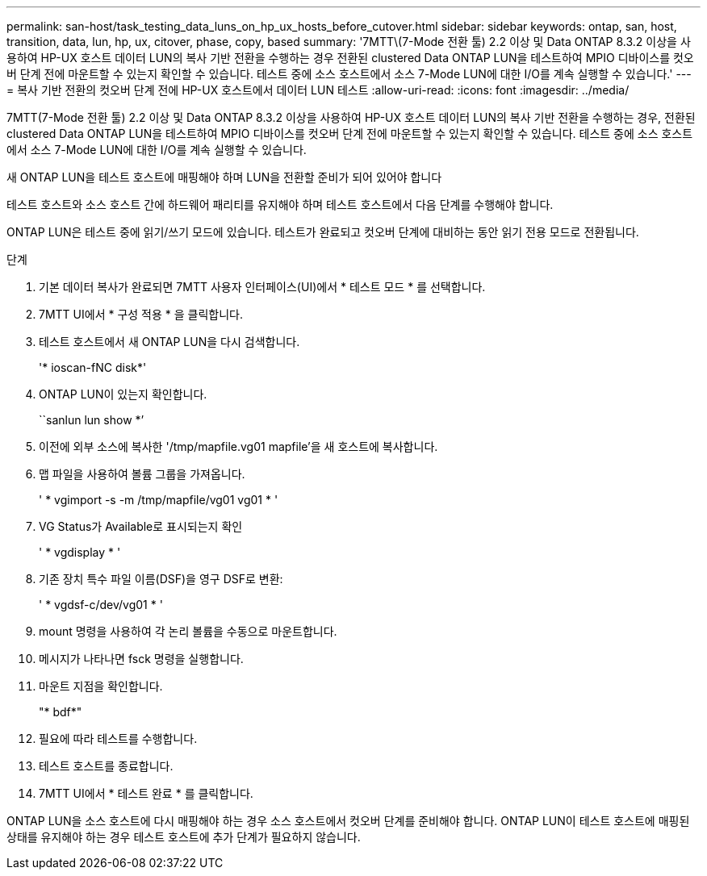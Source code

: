 ---
permalink: san-host/task_testing_data_luns_on_hp_ux_hosts_before_cutover.html 
sidebar: sidebar 
keywords: ontap, san, host, transition, data, lun, hp, ux, citover, phase, copy, based 
summary: '7MTT\(7-Mode 전환 툴) 2.2 이상 및 Data ONTAP 8.3.2 이상을 사용하여 HP-UX 호스트 데이터 LUN의 복사 기반 전환을 수행하는 경우 전환된 clustered Data ONTAP LUN을 테스트하여 MPIO 디바이스를 컷오버 단계 전에 마운트할 수 있는지 확인할 수 있습니다. 테스트 중에 소스 호스트에서 소스 7-Mode LUN에 대한 I/O를 계속 실행할 수 있습니다.' 
---
= 복사 기반 전환의 컷오버 단계 전에 HP-UX 호스트에서 데이터 LUN 테스트
:allow-uri-read: 
:icons: font
:imagesdir: ../media/


[role="lead"]
7MTT(7-Mode 전환 툴) 2.2 이상 및 Data ONTAP 8.3.2 이상을 사용하여 HP-UX 호스트 데이터 LUN의 복사 기반 전환을 수행하는 경우, 전환된 clustered Data ONTAP LUN을 테스트하여 MPIO 디바이스를 컷오버 단계 전에 마운트할 수 있는지 확인할 수 있습니다. 테스트 중에 소스 호스트에서 소스 7-Mode LUN에 대한 I/O를 계속 실행할 수 있습니다.

새 ONTAP LUN을 테스트 호스트에 매핑해야 하며 LUN을 전환할 준비가 되어 있어야 합니다

테스트 호스트와 소스 호스트 간에 하드웨어 패리티를 유지해야 하며 테스트 호스트에서 다음 단계를 수행해야 합니다.

ONTAP LUN은 테스트 중에 읽기/쓰기 모드에 있습니다. 테스트가 완료되고 컷오버 단계에 대비하는 동안 읽기 전용 모드로 전환됩니다.

.단계
. 기본 데이터 복사가 완료되면 7MTT 사용자 인터페이스(UI)에서 * 테스트 모드 * 를 선택합니다.
. 7MTT UI에서 * 구성 적용 * 을 클릭합니다.
. 테스트 호스트에서 새 ONTAP LUN을 다시 검색합니다.
+
'* ioscan-fNC disk*'

. ONTAP LUN이 있는지 확인합니다.
+
``sanlun lun show *’

. 이전에 외부 소스에 복사한 '/tmp/mapfile.vg01 mapfile'을 새 호스트에 복사합니다.
. 맵 파일을 사용하여 볼륨 그룹을 가져옵니다.
+
' * vgimport -s -m /tmp/mapfile/vg01 vg01 * '

. VG Status가 Available로 표시되는지 확인
+
' * vgdisplay * '

. 기존 장치 특수 파일 이름(DSF)을 영구 DSF로 변환:
+
' * vgdsf-c/dev/vg01 * '

. mount 명령을 사용하여 각 논리 볼륨을 수동으로 마운트합니다.
. 메시지가 나타나면 fsck 명령을 실행합니다.
. 마운트 지점을 확인합니다.
+
"* bdf*"

. 필요에 따라 테스트를 수행합니다.
. 테스트 호스트를 종료합니다.
. 7MTT UI에서 * 테스트 완료 * 를 클릭합니다.


ONTAP LUN을 소스 호스트에 다시 매핑해야 하는 경우 소스 호스트에서 컷오버 단계를 준비해야 합니다. ONTAP LUN이 테스트 호스트에 매핑된 상태를 유지해야 하는 경우 테스트 호스트에 추가 단계가 필요하지 않습니다.
